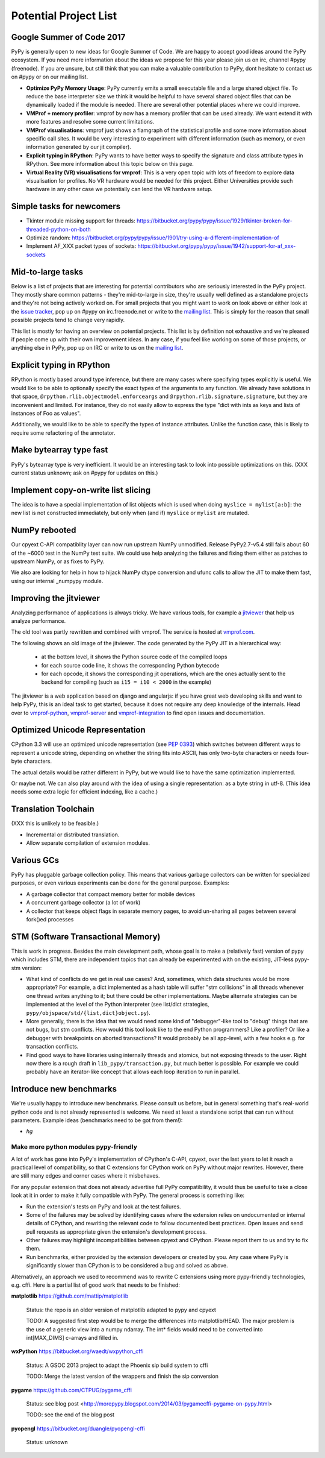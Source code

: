 Potential Project List
======================

Google Summer of Code 2017
--------------------------

PyPy is generally open to new ideas for Google Summer of Code. We are happy to accept good ideas around the PyPy ecosystem. If you need more information about the ideas we propose for this year please join us on irc, channel #pypy (freenode). If you are unsure, but still think that you can make a valuable contribution to PyPy, dont hesitate to contact us on #pypy or on our mailing list.


* **Optimize PyPy Memory Usage**: PyPy currently emits a small executable file and a large shared object file. To reduce the base interpreter size we think it would be helpful to have several shared object files that can be dynamically loaded if the module is needed. There are several other potential places where we could improve.

* **VMProf + memory profiler**: vmprof by now has a memory profiler that can be used already. We want extend it with more features and resolve some current limitations.

* **VMProf visualisations**: vmprof just shows a flamgraph of the statistical profile and some more information about specific call sites. It would be very interesting to experiment with different information (such as memory, or even information generated by our jit compiler).

* **Explicit typing in RPython**: PyPy wants to have better ways to specify the signature and class attribute types in RPython. See more information about this topic below on this page.

* **Virtual Reality (VR) visualisations for vmprof**: This is a very open topic with lots of freedom to explore data visualisation for profiles. No VR hardware would be needed for this project. Either Universities provide such hardware in any other case we potentially can lend the VR hardware setup.

Simple tasks for newcomers
--------------------------

* Tkinter module missing support for threads:
  https://bitbucket.org/pypy/pypy/issue/1929/tkinter-broken-for-threaded-python-on-both

* Optimize random:
  https://bitbucket.org/pypy/pypy/issue/1901/try-using-a-different-implementation-of

* Implement AF_XXX packet types of sockets:
  https://bitbucket.org/pypy/pypy/issue/1942/support-for-af_xxx-sockets


Mid-to-large tasks
------------------

Below is a list of projects that are interesting for potential contributors
who are seriously interested in the PyPy project. They mostly share common
patterns - they're mid-to-large in size, they're usually well defined as
a standalone projects and they're not being actively worked on. For small
projects that you might want to work on look above or either look
at the `issue tracker`_, pop up on #pypy on irc.freenode.net or write to the
`mailing list`_. This is simply for the reason that small possible projects
tend to change very rapidly.

This list is mostly for having an overview on potential projects. This list is
by definition not exhaustive and we're pleased if people come up with their
own improvement ideas. In any case, if you feel like working on some of those
projects, or anything else in PyPy, pop up on IRC or write to us on the
`mailing list`_.

.. _issue tracker: http://bugs.pypy.org
.. _mailing list: http://mail.python.org/mailman/listinfo/pypy-dev


Explicit typing in RPython
--------------------------

RPython is mostly based around type inference, but there are many cases where
specifying types explicitly is useful. We would like to be able to optionally 
specify the exact types of the arguments to any function. We already have
solutions in that space, ``@rpython.rlib.objectmodel.enforceargs`` and
``@rpython.rlib.signature.signature``, but they are inconvenient and limited. 
For instance, they do not easily allow to express the type "dict with ints as
keys and lists of instances of Foo as values".

Additionally, we would like to be able to specify the types of instance
attributes. Unlike the function case, this is likely to require some
refactoring of the annotator. 

Make bytearray type fast
------------------------

PyPy's bytearray type is very inefficient. It would be an interesting
task to look into possible optimizations on this.  (XXX current status
unknown; ask on #pypy for updates on this.)

Implement copy-on-write list slicing
------------------------------------

The idea is to have a special implementation of list objects which is used
when doing ``myslice = mylist[a:b]``: the new list is not constructed
immediately, but only when (and if) ``myslice`` or ``mylist`` are mutated.


NumPy rebooted
--------------

Our cpyext C-API compatiblity layer can now run upstream NumPy unmodified.
Release PyPy2.7-v5.4 still fails about 60 of the ~6000 test in the NumPy
test suite. We could use help analyzing the failures and fixing them either
as patches to upstream NumPy, or as fixes to PyPy.

We also are looking for help in how to hijack NumPy dtype conversion and
ufunc calls to allow the JIT to make them fast, using our internal _numpypy
module.

Improving the jitviewer
-----------------------

Analyzing performance of applications is always tricky. We have various
tools, for example a `jitviewer`_ that help us analyze performance.

The old tool was partly rewritten and combined with vmprof. The service is
hosted at `vmprof.com`_.

The following shows an old image of the jitviewer.
The code generated by the PyPy JIT in a hierarchical way:

  - at the bottom level, it shows the Python source code of the compiled loops

  - for each source code line, it shows the corresponding Python bytecode

  - for each opcode, it shows the corresponding jit operations, which are the
    ones actually sent to the backend for compiling (such as ``i15 = i10 <
    2000`` in the example)

.. image:: image/jitviewer.png

The jitviewer is a web application based on django and angularjs:
if you have great web developing skills and want to help PyPy,
this is an ideal task to get started, because it does not require any deep
knowledge of the internals. Head over to `vmprof-python`_, `vmprof-server`_ and
`vmprof-integration`_ to find open issues and documentation.

.. _jitviewer: http://vmprof.com
.. _vmprof.com: http://vmprof.com
.. _vmprof-python: https://github.com/vmprof/vmprof-python
.. _vmprof-server: https://github.com/vmprof/vmprof-server
.. _vmprof-integration: https://github.com/vmprof/vmprof-integration

Optimized Unicode Representation
--------------------------------

CPython 3.3 will use an optimized unicode representation (see :pep:`0393`) which switches between
different ways to represent a unicode string, depending on whether the string
fits into ASCII, has only two-byte characters or needs four-byte characters.

The actual details would be rather different in PyPy, but we would like to have
the same optimization implemented.

Or maybe not.  We can also play around with the idea of using a single
representation: as a byte string in utf-8.  (This idea needs some extra logic
for efficient indexing, like a cache.)


Translation Toolchain
---------------------

(XXX this is unlikely to be feasible.)

* Incremental or distributed translation.
* Allow separate compilation of extension modules.


Various GCs
-----------

PyPy has pluggable garbage collection policy. This means that various garbage
collectors can be written for specialized purposes, or even various
experiments can be done for the general purpose. Examples:

* A garbage collector that compact memory better for mobile devices
* A concurrent garbage collector (a lot of work)
* A collector that keeps object flags in separate memory pages, to avoid
  un-sharing all pages between several fork()ed processes


STM (Software Transactional Memory)
-----------------------------------

This is work in progress.  Besides the main development path, whose goal is
to make a (relatively fast) version of pypy which includes STM, there are
independent topics that can already be experimented with on the existing,
JIT-less pypy-stm version:

* What kind of conflicts do we get in real use cases?  And, sometimes,
  which data structures would be more appropriate?  For example, a dict
  implemented as a hash table will suffer "stm collisions" in all threads
  whenever one thread writes anything to it; but there could be other
  implementations.  Maybe alternate strategies can be implemented at the
  level of the Python interpreter (see list/dict strategies,
  ``pypy/objspace/std/{list,dict}object.py``).
* More generally, there is the idea that we would need some kind of
  "debugger"-like tool to "debug" things that are not bugs, but stm
  conflicts.  How would this tool look like to the end Python
  programmers?  Like a profiler?  Or like a debugger with breakpoints
  on aborted transactions?  It would probably be all app-level, with
  a few hooks e.g. for transaction conflicts.
* Find good ways to have libraries using internally threads and atomics,
  but not exposing threads to the user.  Right now there is a rough draft
  in ``lib_pypy/transaction.py``, but much better is possible.  For example
  we could probably have an iterator-like concept that allows each loop
  iteration to run in parallel.


Introduce new benchmarks
------------------------

We're usually happy to introduce new benchmarks. Please consult us
before, but in general something that's real-world python code
and is not already represented is welcome. We need at least a standalone
script that can run without parameters. Example ideas (benchmarks need
to be got from them!):

* `hg`


======================================
Make more python modules pypy-friendly
======================================

A lot of work has gone into PyPy's implementation of CPython's C-API, cpyext,
over the last years to let it reach a practical level of compatibility, so that
C extensions for CPython work on PyPy without major rewrites. However, there
are still many edges and corner cases where it misbehaves.

For any popular extension that does not already advertise full PyPy
compatibility, it would thus be useful to take a close look at it in order to
make it fully compatible with PyPy. The general process is something like:

* Run the extension's tests on PyPy and look at the test failures.
* Some of the failures may be solved by identifying cases where the extension
  relies on undocumented or internal details of CPython, and rewriting the
  relevant code to follow documented best practices. Open issues and send pull
  requests as appropriate given the extension's development process.
* Other failures may highlight incompatibilities between cpyext and CPython.
  Please report them to us and try to fix them.
* Run benchmarks, either provided by the extension developers or created by
  you. Any case where PyPy is significantly slower than CPython is to be
  considered a bug and solved as above.

Alternatively, an approach we used to recommend was to rewrite C extensions
using more pypy-friendly technologies, e.g. cffi. Here is a partial list of
good work that needs to be finished:

**matplotlib** https://github.com/mattip/matplotlib

    Status: the repo is an older version of matplotlib adapted to pypy and cpyext

    TODO: A suggested first step would be to merge the differences into 
    matplotlib/HEAD. The major problem is the use of a generic view into a
    numpy ndarray. The int* fields would need to be converted into int[MAX_DIMS]
    c-arrays and filled in.

**wxPython** https://bitbucket.org/waedt/wxpython_cffi

    Status: A GSOC 2013 project to adapt the Phoenix sip build system to cffi

    TODO: Merge the latest version of the wrappers and finish the sip conversion

**pygame** https://github.com/CTPUG/pygame_cffi

    Status: see blog post <http://morepypy.blogspot.com/2014/03/pygamecffi-pygame-on-pypy.html>

    TODO: see the end of the blog post

**pyopengl** https://bitbucket.org/duangle/pyopengl-cffi

    Status: unknown

